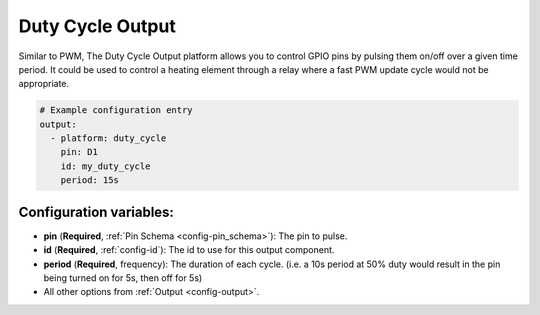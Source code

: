 Duty Cycle Output
===========================

.. seo::
    :description: Instructions for setting up duty cycle outputs for GPIO pins.
    :image: percent.svg

Similar to PWM, The Duty Cycle Output platform allows you to control GPIO pins by 
pulsing them on/off over a given time period. It could be used to control a 
heating element through a relay where a fast PWM update cycle would not be appropriate.

.. code-block:: yaml

    # Example configuration entry
    output:
      - platform: duty_cycle
        pin: D1
        id: my_duty_cycle
        period: 15s


Configuration variables:
------------------------

- **pin** (**Required**, :ref:`Pin Schema <config-pin_schema>`): The pin to pulse.
- **id** (**Required**, :ref:`config-id`): The id to use for this output component.
- **period** (**Required**, frequency): The duration of each cycle. (i.e. a 10s 
  period at 50% duty would result in the pin being turned on for 5s, then off for 5s)
- All other options from :ref:`Output <config-output>`.
